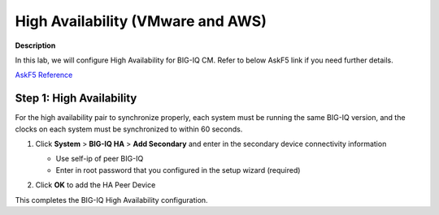 High Availability (VMware and AWS) 
==============================================================

**Description**

In this lab, we will configure High Availability for BIG-IQ CM. Refer to below AskF5 link if you need further details. 

`AskF5 Reference <https://support.f5.com/kb/en-us/products/big-iq-centralized-mgmt/manuals/product/big-iq-centralized-management-plan-implement-deploy-6-1-0/04.html#ch-managing-a-big-iq-system>`__

Step 1:  High Availability
----------------------------------------------

For the high availability pair to synchronize properly, each system must be running the same BIG-IQ version, and the clocks on each system must be synchronized to within 60 seconds.

#. Click **System** > **BIG-IQ HA** > **Add Secondary** and enter in the secondary device connectivity information

   |lab-1-1|

   - Use self-ip of peer BIG-IQ
   - Enter in root password that you configured in the setup wizard (required)

#. Click **OK** to add the HA Peer Device 

   |lab-1-2|

This completes the BIG-IQ High Availability configuration. 

.. |lab-1-1| image:: images/lab-1-1.png
.. |lab-1-2| image:: images/lab-1-2.png